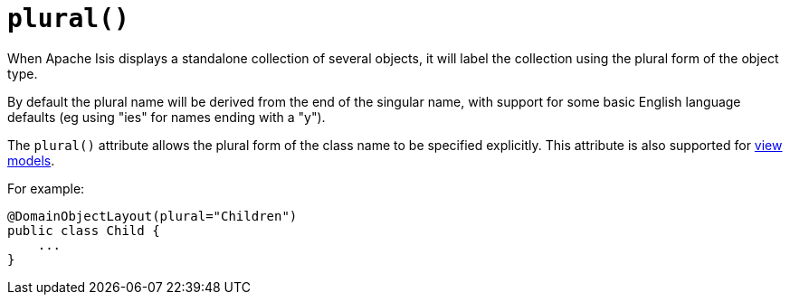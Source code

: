 [[_rgant-DomainObjectLayout_plural]]
= `plural()`
:Notice: Licensed to the Apache Software Foundation (ASF) under one or more contributor license agreements. See the NOTICE file distributed with this work for additional information regarding copyright ownership. The ASF licenses this file to you under the Apache License, Version 2.0 (the "License"); you may not use this file except in compliance with the License. You may obtain a copy of the License at. http://www.apache.org/licenses/LICENSE-2.0 . Unless required by applicable law or agreed to in writing, software distributed under the License is distributed on an "AS IS" BASIS, WITHOUT WARRANTIES OR  CONDITIONS OF ANY KIND, either express or implied. See the License for the specific language governing permissions and limitations under the License.
:_basedir: ../../
:_imagesdir: images/



When Apache Isis displays a standalone collection of several objects, it will label the collection using the plural form of the object type.

By default the plural name will be derived from the end of the singular name, with support for some basic English language defaults (eg using "ies" for names ending with a "y").

The `plural()` attribute allows the plural form of the class name to be specified explicitly.  This attribute is also supported for xref:../rgant/rgant.adoc#_rgant-ViewModelLayout_plural[view models].

For example:

[source,java]
----
@DomainObjectLayout(plural="Children")
public class Child {
    ...
}
----





